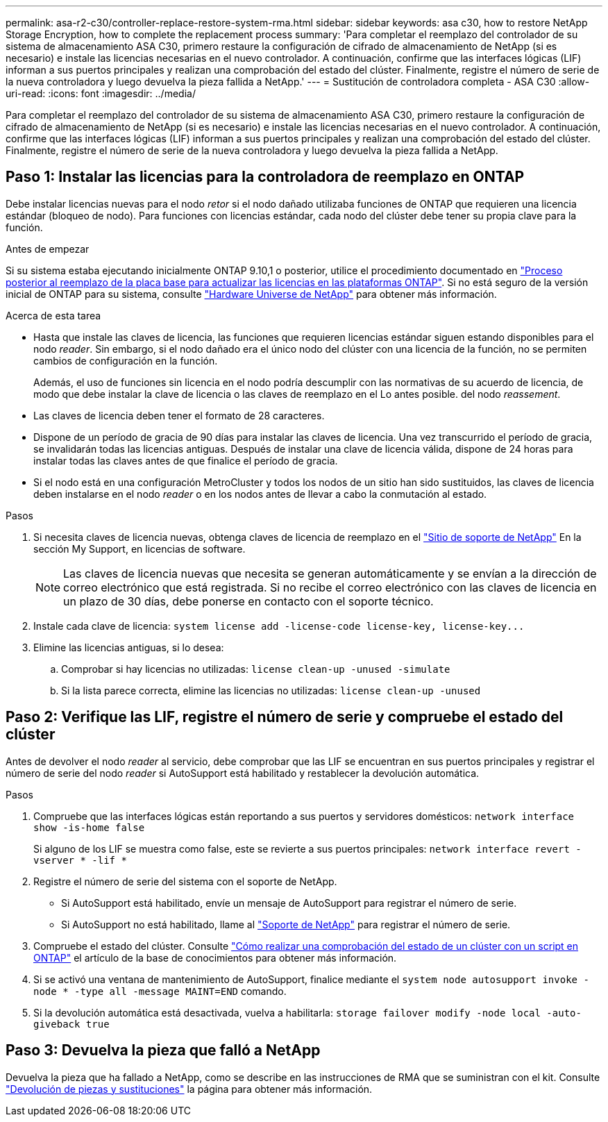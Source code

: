 ---
permalink: asa-r2-c30/controller-replace-restore-system-rma.html 
sidebar: sidebar 
keywords: asa c30, how to restore NetApp Storage Encryption, how to complete the replacement process 
summary: 'Para completar el reemplazo del controlador de su sistema de almacenamiento ASA C30, primero restaure la configuración de cifrado de almacenamiento de NetApp (si es necesario) e instale las licencias necesarias en el nuevo controlador. A continuación, confirme que las interfaces lógicas (LIF) informan a sus puertos principales y realizan una comprobación del estado del clúster. Finalmente, registre el número de serie de la nueva controladora y luego devuelva la pieza fallida a NetApp.' 
---
= Sustitución de controladora completa - ASA C30
:allow-uri-read: 
:icons: font
:imagesdir: ../media/


[role="lead"]
Para completar el reemplazo del controlador de su sistema de almacenamiento ASA C30, primero restaure la configuración de cifrado de almacenamiento de NetApp (si es necesario) e instale las licencias necesarias en el nuevo controlador. A continuación, confirme que las interfaces lógicas (LIF) informan a sus puertos principales y realizan una comprobación del estado del clúster. Finalmente, registre el número de serie de la nueva controladora y luego devuelva la pieza fallida a NetApp.



== Paso 1: Instalar las licencias para la controladora de reemplazo en ONTAP

Debe instalar licencias nuevas para el nodo _retor_ si el nodo dañado utilizaba funciones de ONTAP que requieren una licencia estándar (bloqueo de nodo). Para funciones con licencias estándar, cada nodo del clúster debe tener su propia clave para la función.

.Antes de empezar
Si su sistema estaba ejecutando inicialmente ONTAP 9.10,1 o posterior, utilice el procedimiento documentado en  https://kb.netapp.com/on-prem/ontap/OHW/OHW-KBs/Post_Motherboard_Replacement_Process_to_update_Licensing_on_a_AFF_FAS_system#Internal_Notes^["Proceso posterior al reemplazo de la placa base para actualizar las licencias en las plataformas ONTAP"]. Si no está seguro de la versión inicial de ONTAP para su sistema, consulte link:https://hwu.netapp.com["Hardware Universe de NetApp"^] para obtener más información.

.Acerca de esta tarea
* Hasta que instale las claves de licencia, las funciones que requieren licencias estándar siguen estando disponibles para el nodo _reader_. Sin embargo, si el nodo dañado era el único nodo del clúster con una licencia de la función, no se permiten cambios de configuración en la función.
+
Además, el uso de funciones sin licencia en el nodo podría descumplir con las normativas de su acuerdo de licencia, de modo que debe instalar la clave de licencia o las claves de reemplazo en el Lo antes posible. del nodo _reassement_.

* Las claves de licencia deben tener el formato de 28 caracteres.
* Dispone de un período de gracia de 90 días para instalar las claves de licencia. Una vez transcurrido el período de gracia, se invalidarán todas las licencias antiguas. Después de instalar una clave de licencia válida, dispone de 24 horas para instalar todas las claves antes de que finalice el período de gracia.
* Si el nodo está en una configuración MetroCluster y todos los nodos de un sitio han sido sustituidos, las claves de licencia deben instalarse en el nodo _reader_ o en los nodos antes de llevar a cabo la conmutación al estado.


.Pasos
. Si necesita claves de licencia nuevas, obtenga claves de licencia de reemplazo en el https://mysupport.netapp.com/site/global/dashboard["Sitio de soporte de NetApp"] En la sección My Support, en licencias de software.
+

NOTE: Las claves de licencia nuevas que necesita se generan automáticamente y se envían a la dirección de correo electrónico que está registrada. Si no recibe el correo electrónico con las claves de licencia en un plazo de 30 días, debe ponerse en contacto con el soporte técnico.

. Instale cada clave de licencia: `+system license add -license-code license-key, license-key...+`
. Elimine las licencias antiguas, si lo desea:
+
.. Comprobar si hay licencias no utilizadas: `license clean-up -unused -simulate`
.. Si la lista parece correcta, elimine las licencias no utilizadas: `license clean-up -unused`






== Paso 2: Verifique las LIF, registre el número de serie y compruebe el estado del clúster

Antes de devolver el nodo _reader_ al servicio, debe comprobar que las LIF se encuentran en sus puertos principales y registrar el número de serie del nodo _reader_ si AutoSupport está habilitado y restablecer la devolución automática.

.Pasos
. Compruebe que las interfaces lógicas están reportando a sus puertos y servidores domésticos: `network interface show -is-home false`
+
Si alguno de los LIF se muestra como false, este se revierte a sus puertos principales: `network interface revert -vserver * -lif *`

. Registre el número de serie del sistema con el soporte de NetApp.
+
** Si AutoSupport está habilitado, envíe un mensaje de AutoSupport para registrar el número de serie.
** Si AutoSupport no está habilitado, llame al https://mysupport.netapp.com["Soporte de NetApp"] para registrar el número de serie.


. Compruebe el estado del clúster. Consulte https://kb.netapp.com/on-prem/ontap/Ontap_OS/OS-KBs/How_to_perform_a_cluster_health_check_with_a_script_in_ONTAP["Cómo realizar una comprobación del estado de un clúster con un script en ONTAP"^] el artículo de la base de conocimientos para obtener más información.
. Si se activó una ventana de mantenimiento de AutoSupport, finalice mediante el `system node autosupport invoke -node * -type all -message MAINT=END` comando.
. Si la devolución automática está desactivada, vuelva a habilitarla: `storage failover modify -node local -auto-giveback true`




== Paso 3: Devuelva la pieza que falló a NetApp

Devuelva la pieza que ha fallado a NetApp, como se describe en las instrucciones de RMA que se suministran con el kit. Consulte https://mysupport.netapp.com/site/info/rma["Devolución de piezas y sustituciones"] la página para obtener más información.
